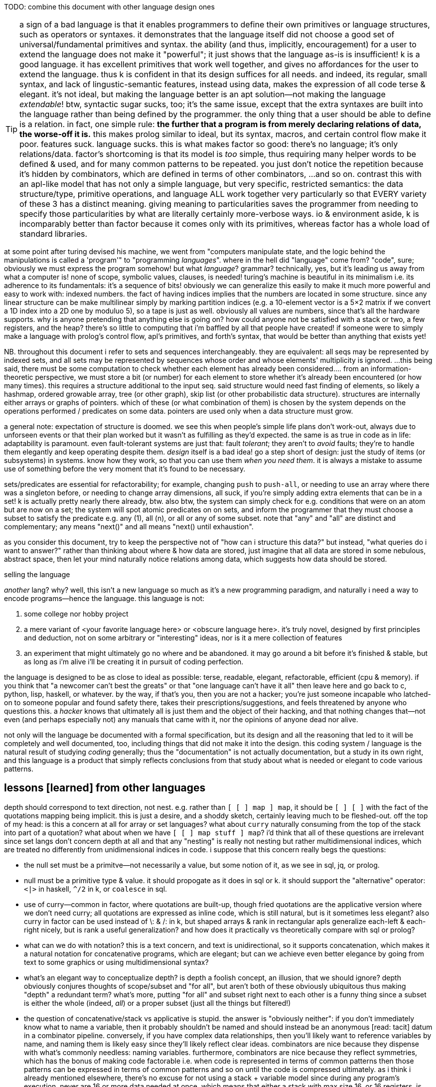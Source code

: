 TODO: combine this document with other language design ones

TIP: a sign of a bad language is that it enables programmers to define their own primitives or language structures, such as operators or syntaxes. it demonstrates that the language itself did not choose a good set of universal/fundamental primitives and syntax. the ability (and thus, implicitly, encouragement) for a user to extend the language does not make it "powerful"; it just shows that the language as-is is insufficient! k is a good language. it has excellent primitives that work well together, and gives no affordances for the user to extend the language. thus k is confident in that its design suffices for all needs. and indeed, its regular, small syntax, and lack of lingustic-semantic features, instead using data, makes the expression of all code terse & elegant. it's not ideal, but making the language better is an apt solution—not making the language _extendable_! btw, syntactic sugar sucks, too; it's the same issue, except that the extra syntaxes are built into the language rather than being defined by the programmer. the only thing that a user should be able to define is a relation. in fact, one simple rule: *the further that a program is from merely declaring relations of data, the worse-off it is.* this makes prolog similar to ideal, but its syntax, macros, and certain control flow make it poor. features suck. language sucks. this is what makes factor so good: there's no language; it's only relations/data. factor's shortcoming is that its model is _too_ simple, thus requiring many helper words to be defined & used, and for many common patterns to be repeated. you just don't notice the repetition because it's hidden by combinators, which are defined in terms of other combinators, ...and so on. contrast this with an apl-like model that has not only a simple language, but very specific, restricted semantics: the data structure/type, primitive operations, and language ALL work together very particularly so that EVERY variety of these 3 has a distinct meaning. giving meaning to particularities saves the programmer from needing to specify those particularities by what are literally certainly more-verbose ways. io & environment aside, k is incomparably better than factor because it comes only with its primitives, whereas factor has a whole load of standard libraries.

at some point after turing devised his machine, we went from "computers manipulate state, and the logic behind the manipulations is called a 'program'" to "programming _languages_". where in the hell did "language" come from? "code", sure; obviously we must express the program somehow! but what _language_? grammar? technically, yes, but it's leading us away from what a computer is! none of scope, symbolic values, clauses, is needed! turing's machine is beautiful in its minimalism i.e. its adherence to its fundamentals: it's a sequence of bits! obviously we can generalize this easily to make it much more powerful and easy to work with: indexed numbers. the fact of having indices implies that the numbers are located in some structure. since any linear structure can be make multilinear simply by marking partition indices (e.g. a 10-element vector is a 5×2 matrix if we convert a 1D index into a 2D one by moduluo 5), so a tape is just as well. obviously all values are numbers, since that's all the hardware supports. why is anyone pretending that anything else is going on? how could anyone not be satisfied with a stack or two, a few registers, and the heap? there's so little to computing that i'm baffled by all that people have created! if someone were to simply make a language with prolog's control flow, apl's primitives, and forth's syntax, that would be better than anything that exists yet!

NB. throughout this document i refer to sets and sequences interchangeably. they are equivalent: all seqs may be represented by indexed sets, and all sets may be represented by sequences whose order and whose elements' multiplicity is ignored. ...this being said, there must be some computation to check whether each element has already been considered.... from an information-theoretic perspective, we must store a bit (or number) for each element to store whether it's already been encountered (or how many times). this requires a structure additional to the input seq. said structure would need fast finding of elements, so likely a hashmap, ordered growable array, tree (or other graph), skip list (or other probabilistic data structure). structures are internally either arrays or graphs of pointers. which of these (or what combination of them) is chosen by the system depends on the operations performed / predicates on some data. pointers are used only when a data structure must grow.

a general note: expectation of structure is doomed. we see this when people's simple life plans don't work-out, always due to unforseen events or that their plan worked but it wasn't as fulfilling as they'd expected. the same is as true in code as in life: adaptability is paramount. even fault-tolerant systems are just that: fault _tolerant_; they aren't to _avoid_ faults; they're to handle them elegantly and keep operating despite them. _design_ itself is a bad idea! go a step short of design: just the study of items (or subsystems) in systems. know how they work, so that you can use them _when you need them_. it is always a mistake to assume use of something before the very moment that it's found to be necessary.

sets/predicates are essential for refactorability; for example, changing `push` to `push-all`, or needing to use an array where there was a singleton before, or needing to change array dimensions, all suck, if you're simply adding extra elements that can be in a set! k is actually pretty nearly there already, btw. also btw, the system can simply check for e.g. conditions that were on an atom but are now on a set; the system will spot atomic predicates on on sets, and inform the programmer that they must choose a subset to satisfy the predicate e.g. any (1), all (n), or all or any of some subset. note that "any" and "all" are distinct and complementary; any means "next()" and all means "next() until exhaustion".

as you consider this document, try to keep the perspective not of "how can i structure this data?" but instead, "what queries do i want to answer?" rather than thinking about where & how data are stored, just imagine that all data are stored in some nebulous, abstract space, then let your mind naturally notice relations among data, which suggests how data should be stored.

.selling the language

_another_ lang? why? well, this isn't a new language so much as it's a new programming paradigm, and naturally i need a way to encode programs—hence the language. this language is not:

. some college nor hobby project
. a mere variant of <your favorite language here> or <obscure language here>. it's truly novel, designed by first principles and deduction, not on some arbitrary or "interesting" ideas, nor is it a mere collection of features
. an experiment that might ultimately go no where and be abandoned. it may go around a bit before it's finished & stable, but as long as i'm alive i'll be creating it in pursuit of coding perfection.

the language is designed to be as close to ideal as possible: terse, readable, elegant, refactorable, efficient (cpu & memory). if you think that "a newcomer can't best the greats" or that "one language can't have it all" then leave here and go back to c, python, lisp, haskell, or whatever. by the way, if that's you, then you are not a hacker; you're just someone incapable who latched-on to someone popular and found safety there, takes their prescriptions/suggestions, and feels threatened by anyone who questions this. a _hacker_ knows that ultimately all is just them and the object of their hacking, and that nothing changes that—not even (and perhaps especially not) any manuals that came with it, nor the opinions of anyone dead nor alive.

not only will the language be documented with a formal specification, but its design and all the reasoning that led to it will be completely and well documented, too, including things that did not make it into the design. this coding system / language is the natural result of studying _coding_ generally; thus the "documentation" is not actually documentation, but a study in its own right, and this language is a product that simply reflects conclusions from that study about what is needed or elegant to code various patterns.

== lessons [learned] from other languages

depth should correspond to text direction, not nest. e.g. rather than `[ [ ] map ] map`, it should be `[ ] [ ]` with the fact of the quotations mapping being implicit. this is just a desire, and a shoddy sketch, certainly leaving much to be fleshed-out. off the top of my head: is this a concern at all for array or set languages? what about `curry` naturally consuming from the top of the stack into part of a quotation? what about when we have `[ [ ] map stuff ] map`? i'd think that all of these questions are irrelevant since set langs don't concern depth at all and that any "nesting" is really not nesting but rather multidimensional indices, which are treated no differently from unidimensional indices in code. i suppose that this concern really begs the questions:

* the null set must be a primitve—not necessarily a value, but some notion of it, as we see in sql, jq, or prolog.
* null must be a primitive type & value. it should propogate as it does in sql or k. it should support the "alternative" operator: `<|>` in haskell, `^/2` in k, or `coalesce` in sql.
* use of curry—common in factor, where quotations are built-up, though fried quotations are the applicative version where we don't need curry; all quotations are expressed as inline code, which is still natural, but is it sometimes less elegant? also curry in factor can be used instead of \: & /: in k, but shaped arrays & rank in rectangular apls generalize each-left & each-right nicely, but is rank a useful generalization? and how does it practically vs theoretically compare with sql or prolog?
* what can we do with notation? this is a text concern, and text is unidirectional, so it supports concatenation, which makes it a natural notation for concatenative programs, which are elegant; but can we achieve even better elegance by going from text to some graphics or using multidimensional syntax?
* what's an elegant way to conceptualize depth? is depth a foolish concept, an illusion, that we should ignore? depth obviously conjures thoughts of scope/subset and "for all", but aren't both of these obviously ubiquitous thus making "depth" a redundant term? what's more, putting "for all" and subset right next to each other is a funny thing since a subset is either the whole (indeed, _all_) or a proper subset (just all the things but filtered!)
* the question of concatenative/stack vs applicative is stupid. the answer is "obviously neither": if you don't immediately know what to name a variable, then it probably shouldn't be named and should instead be an anonymous [read: tacit] datum in a combinator pipeline. conversely, if you have complex data relationships, then you'll likely want to reference variables by name, and naming them is likely easy since they'll likely reflect clear ideas. combinators are nice because they dispense with what's commonly needless: naming variables. furthermore, combinators are nice because they reflect symmetries, which has the bonus of making code factorable i.e. when code is represented in terms of common patterns then those patterns can be expressed in terms of common patterns and so on until the code is compressed ultimately. as i think i already mentioned elsewhere, there's no excuse for not using a stack + variable model since during any program's execution, never are 16 or more data needed at once, which means that either a stack with max size 16, or 16 registers, is ample, let alone having both together. actually using a stack isn't even helpful; the utility of a stack language is not the stack, but tacit combinators. the stack is a very good way to tacitly represent data, though i wonder if there's something better. j's `x` & `y`, and clojurescript's `%n` arg syntax allows us to reference data by position, without naming them.
* variadic functions aren't needed, and so neither are function argument delimiters (no parentheses nor commas in function calling syntax)
* i totally forgot about erroneous looping forever. `while` is rarely needed! traversals through finite spaces are exceedingly common. they're always through data structures or numbers. usually they consider subsets until null or a short-circuit flag. sometimes, however, some may loop forever. an example of one that shouldn't is a fn followed by loop state transition fn of right bitshift, since that definitely approaches 0. right shift does not. similarly, subtraction of unsigned integers w/o overflow for converges to 0. addition of non-zero size_t's always eventually satisfies `[ x >= ]` for some `x`. as this language is index-centric and traversals are just fns applied to tacit indices, there should be safety checks for halting code.
* lexical scoping is a mistake, but scoping to a subroutine is good. also i like, particularly enabled by a stack machine model, once a datum is off the stack, it's gone, implicitly marking its availability for reuse. we could have a function that uses 4 variables, but only one at a time, so we could store each of the 4 in 1 register.
* arrays are very useful in small sizes e.g. using `u/` on a 2-vector instead of needing to do `first2 u`. if using simd then the vector version is faster! yet duples are very common (e.g. alists, at least in non-array langs). still, the point is that simd affords us, despite being array (and thus perhaps supposedly more complex), even more-efficient operations than memory (struct or c array) access.

the stack model elegantly updates multiple values simultaneously for computations that don't change stack height (such as would be used in loops) but store "last n elements" e.g. in

[source,factor]
---------------------------------------------------------------------------------------
: 3-clump-mask-map ( seq q: ( a b c -- ? ) -- idxs )
  [ [ first2 ] keep 2 tail-slice ] dip over length 2/ <vector>
  [ '[ [ rot 2over @ ] dip swap [ 2 + _ push ] [ drop ] if ] each-index ] keep ; inline
---------------------------------------------------------------------------------------

`rot 2over` is `( a b c -- b c a b c )` so the last 2 elements `a` & `b` become `b` & `c` while we still perform a fn on `a b c`. the stack makes some updates nice. often, though, it does not, or the elegance isn't considerably better than expressing it applicatively, especially when we must calculate how to arrange the data on the stack to attain such elegance.

honestly i've been away from lang design awhile rn, and i've probably already answered these questions simply by designing designs that don't even allow many of these concerns.

''''

many langs have useful limitations:

* picolisp uses only dynamic vars
* factor uses the stack primarily, though has dynvars and locals
* apls don't nest scopes
* apl verbs support only at most dyadic verbs
* ngn/k verbs support no more than 8 args
* by its stack nature, factor doesn't support variadic fns

there can be the tendency to be overly concerned about limitation, e.g. "what about if i want a ternary fn, or a fn with more than 8 args, or to use locals instead of the stack" etc, but this is a slippery slope. enjoy the limitations':

. simplicity
. compression & exploitation thereof that it allows e.g. j's grammar is context-sensitive b/c it exploits its contrived grammar and thus achieves an extremely small grammar with many ad-hoc rules and very terse code
. efficient implementation, speed, and resource usage

the caveat is that either your code will rarely-but-sometimes be inelegant, or you'll have to learn how to structure your code to be elegant. i find great relief in that so much factor & apl code is so readable, terse, elegant, yet uses limited systems. they demonstrate that code does not have to be complex, though complex code is commonly written in languages that allow it e.g. java, ruby, python, c++, lisp.

in much of my personal coding, i rely on fitting as much information into a structure as possible. frequently i use e.g. all combinations of 3 booleans which i store as a number 0~7, or i map 2 booleans for each of n values where n<64 which i can store in a 64-bit dword. these coding schemes that _just get by_ are similar to having at-most-binary functions. indeed, they don't accomodate all, but they do most and their limitation enables great things, such as j's fork syntax.

some simplest designs are best, but others not. consider delimited continuations vs goto. they're both _branching_. consider exceptions in c vs java vs factor or haskell. though exceptions are commonly thought of as a unique concept, it's again just branching, no different from an `if` [factor] or thread mailboxes! all are just conditional jumps, though mailboxes feature an `await` call, but that's really hardly a conceptual adjunct!

elegant design is tricky. to achieve it, at least one must very strongly know their architecture's primitives (namely arithmetic, set & get @ idx, conditionality as arithmetic or, for io, jumps, or non-conditional jumps for forever-looping), and to begin designs that are easiest to implement for that architecture, then note when symmetries are needlessly powerful and thus can be broken into asymmetries so that each asymmetry has a separate behavior.

any time that you ask, "without X we can't do Y?", first ask: 1. do we actually need Y? can Y elegantly, effectively be done by things that we already have? 2. is Y even a good design? for example, pil did w/o macros, instead using allowing common lambdas to be used as fexprs. this is good design!

''''

* picolisp demonstrates that linked lists can often be used efficiently b/c they're either short and so O(n)≈O(1) for small n, or are being traversed in order anyway
* factor, sql, & prolog demonstrate that data can be neatly stored in one scope: the stack, tables or relations
  ** apls do not domenstrate this; their lack of being able to nest scopes is often inelegant
* sql demonstrates that indexed data can be both simultaneously efficiently & simply traversed by using some few declarative relational primitives, and that custom traversals usually don't need to be specified
* sql & prolog demonstrate that one variable can elegantly refer to a set. apls aren't so elegant, since they impose restrictions on variables' shapes.
* factor demonstrates that a mix of stack combinators & shuffle words and locals elegantly expresses relations among (few data or relations thereof)
* multi-dispatch (generics) is the same as predicate or pattern matching which is the same as case/cond/if. a single "match" form should be a language's only expression of this device.

the essential quality of arrays is that elements are considered independently of each other; for example, `map` acts on one element without regard to others. this is different if we use `reduce` or `clump-map` (as it's called in factor; in k it's called `':`). of course, the independent case is simpler than the non-independent one, so it's easier to express the former in any language than the latter. though array langs are much better for the former, they're not so much better than non-arrays langs for the latter. my sql solution is `select distinct y from x join y where y>=x group by x`, which i assume is efficient b/c sql's semantics are extremely constrained and thus can be made very efficient. my k solution was `(?x{*(~x>)#y}\:y)^0N`, which is inefficient.

NOTE: after i wrote this whole section, and spent like 1 or 2 days on it (it was so harrowing that i don't remember how long it took), cameron came-up with a solution in a minute that used bins. i assume that bins is efficient since both inputs must be monotonically increasing and the single bins operation considers both arrays altogether. the solution is not only more efficient, but terser: `y@&~=':x'y`! an apl solution would use nub sieve, which, btw, in k is `{(x?x)=!#x}`. now i'm starting to think that bins is as powerful as sql's fundamental use of ranges to efficiently answer queries. the fact of using the result of bins to nub sieve then use as a mask on y amazed me. perhaps bins alone makes apls sufficiently efficient...! and i've been told that bins specifically takes advantage of its argument being ordered. certainly it is interval index, not necessarily executed as binary search, despite the name-pun "bins".

TODO: iirc somewhere in this section i say that my cpp/factor solution has the inefficiency that x is incremented once but that i should increment `i` multiple indices at a time. this is wrong; b/c idk x[i+1], i can't just increment i beyond 1.

[source,factor]
-------------------------------------------------------------------------------------------------------------------------------
: first-following ( x y -- z )
  [ 0 0 ] 2dip over length <vector> ! 0 & 0 are last idx & val
  [ '[ pick ! gotta check that last idx is truthy
       [ 2dup >
         [ drop ]
         [ swapd [ >= ] curry _ swap find-from dup
           [ nipd dup _ push ]
           [ drop swap ] ! (A). leaves a false "last idx" value.
           if
         ] if
       ] [ drop ] if
     ] each
  ] keep 2nip ;
-------------------------------------------------------------------------------------------------------------------------------

* it's stupidly (though not necessarily considerably) inefficient in that `each` does not short-circuit in the line marked (A); once (A) is first reached, it's necessarily taken for all subsequent elements of `x`.
* needing to check whether the last index is truthy or not is dumb. maybe i could use `or` or something to make dealing with it more elegant, but then the fact of needing to do _that_ is dumb.

since i haven't learned zig yet, cpp offers the most expressive & efficient solution of all:

[source,cpp]
------------
#include<vector>
#include<iostream>
std::vector<uint> v;
uint x[] = {2,3,4,5,6,8,9,10,11,12,16,17,18,19,20,40,60,80};
uint y[] = {5,8,9,10,11,12,19,26,27,28,29,32,43,49};

int main(){
  for(uint lv,Ly1=sizeof(y)/sizeof(uint)-1,i=0,j=0;i<sizeof(x)/sizeof(uint);i++){
    uint a=x[i],b; // a & b are labels for x[i] & y[j]
    while(j<Ly1 & a>(b=y[j]))j++;
    if(a>b)break;
    if(a>lv)v.push_back(lv=b);
  } for(uint x:v)std::cout<<x<<' '; std::cout<<'\n';
}
------------

* this is related to link:https://mlochbaum.github.io/BQN/doc/search.html#progressive-index-of[bqn's `⊒` ("progressive index of") fn]
* it'd be nicer to express `j` as "the next in `y` greater than `a`". (B) can pretty easily be understood to mean "`b` is earliest in `y` greater than `x[i]` and `j` is `b`'s index" but it could be more clearly expressed.
* i didn't catch the #y-1 off-by-one error at first because i used `&&` instead of `&` so `y[j]` never got executed after `j` increased to #y.
  ** needing to consider order of operations sucks. i just want j to go through `y`. i wish that i could just say "b in y" as a constraint and conditionally call `next()` as necessary. i cannot simply null-terminating `x` & `y`, and omitting `i` & `j`, using `*a` & `*b` pointers directly to iterate through `x` & `y`, because null-terminating breaks comparisions such as `a>b`; i must iterate through `y` until i get to its end—its maximum value—and retain that value for comparisions. of course i could add an extra variable to maintain the last iteration's `b` (`lv` won't work; it's the last _pushed_ `b`), but at that point i may as well use the code that i already have. at least the code that i have minimizes the number of dereferences anyway. still, this demonstrates the strong desire for not looping combinators, but traversal primitives, specified as predicates, which combine commutatively e.g. "b in y" and "next b" which does nothing if `b` has no next. keeping indices as variables is legitimate if they're in arithmetic operations, but that's not the case here. `next()` is nearly the only needed iteration primitve needed. sometimes iterations return to their start. rarely is an iteration variable reset to any other prior value. similarly, rarely is an ivar set forward more than one position at a time. binary search is a familiar counterexample: "next" is a fn not only of the usual `i` & `#x`, but also `x[i]`. the advancement of the index fn is not the usual increment, but a complex one, even involving conditionality: next(i,j)=mi=(i+j)/2;m=x[mi];m<Q?(mi,j):m>Q?(i,mi):(mi,mi). considering `(i,j)` as a range (which i assume is a sensible primitive given its fundamentality in sql searches), `(a,a)` is a particular termination case; obviously we cannot shrink it, so we must be done
    *** this is actually a particular case of the convergence/termination/fix-point pattern, next(i)=i. we may try to shrink, but we'll certainly be left with the same interval which doesn't support shrinking, and thus the interval remains the same from one iteration to the next. we'd definitely loop forever, so we may as well consider this a loop termination case.
      **** a seeming example of fix point termination is when next() fails because we're already at the end, and thus returns the same value. however, this is indistinguishible from merely encountering the same value twice, which is a common occurrence. the truely sensibly convergent version is when next() fails and its _index_ remains the same. *for this reason, ivars should be accessible as either their index alone, their value alone, or both altogether as a whole object.*

so, i wrote the factor version first, then i wrote the cpp version, then i tested the factor version on different inputs, and i found that it's actually incorrect! given how much better the cpp version is, i did't even try to fix the factor version; instead i opted to take far too long & arduous a time translating the cpp version into factor:

[source,factor]
------------------------------------------------------------------------------------------------
: first-following ( x y -- z )
  [ dup length [ <vector> tuck ] keep ] dip -rot [ [ length 1 - ] keep ] 2dip ! v x #y-1 y v #x
  '[ [ _ nth
      [ [ < pick _ < and ] curry [ dup _ nth dup ] prepose ! ( j -- j b ? )
        [ drop 1 + ] while
      ] keep ! lv j b a
      ! if(a>b) don't loop again; else{if(a>lv)...; loop again;}
      2dup < [ 2drop f ] [ reach > [ dup _ push -rot nip ] [ drop ] if t ] if
    ] [ _ < and ] [ 1 + swap ] tri
  ] [ 0 0 0 ] dip ! lv/b j i
  loop 3drop ;
------------------------------------------------------------------------------------------------

NOTE: there's an off-by-1 error similar to the aforementioned one. it may oob of x b/c, whereas cpp's `for` checks the condition before executing the loop, factor's `loop` checks at the end and is hence a do-while. thus the error is that i increment `i` _after_ testing it against #x. it should be before. as before, it'd be ideal to just say "for i,a in x". this syntax exists in lua and is nice, and it'd be perfect here as-is, but again, ideally this form wouldn't necessarily increment `i` & update `a` on each iteration of the loop; it'd happen only when i manually call `next()`.

the cpp version was easy & natural to write, but i admit that i understood the algorithm better by being forced to know where each variable was used, leading to the `tri` on `i`. as simple as i'd intended the cpp algorithm to be, i realize that someone who isn't familiar with the algorithm would have to figure out the total meaning (use) of all seven variables, despite `i` & `j` corresponding to `a=x[i]` & `b=y[j]`—an obvious symmetry that cpp can't well express (and in this case, factor can't well express, either, i think) or that `Ly` is a constant that i saved to a name so that it'd be calculated only once. complex as the factor code is, we see that, in the first `tri` block, `i` is converted to `a` immediately and thus thereafter `i` is not present in that block's computation; it's off the stack and thus out of scope. ``i``'s use in ``tri``'s other 2 blocks is obvious because the blocks are so simple.

if you look at the factor version calmly and don't let your eyes instinctively cross, then you can easily pick-out the 3 cpp statements:

. `x[i]`
. increment-j loop
. conditional push & tell whether to loop again

i wonder how elegant a comparably efficient array version would be. the main efficiency gain is in accounting that search space `y` shrinks over looping through `x`. a secondary, much more minor efficiency gain is to simply not collect redundant `x` rather than to do so but account for it after looping by taking the nub.

unlike factor or algol-like langs, array langs don't have stateful iterators except for reduce, which is a very particular form and often less elegant than `map` that uses state i.e. the row-polymorphic part of its stack signature, `( ... xs q: ( ... x -- ... y ) -- ... ys )`.

also i found that the factor code doesn't even work correctly! for inputs { 2 3 4 5 6 8 9 10 11 12 16 17 18 19 } & { 5 8 9 10 11 12 19 26 27 28 29 32 43 49 } it gives { 5 5 8 8 9 10 11 12 19 19 }.

also i realized an inefficiency in my method that might not present in the sql version (i've to think about it): consider the new example inputs; even though `y`'s 1st elt is 5, and it's pushed on the 1st loop, the next 3 loops iterate over `x` as 3, 4, & 5, despite already knowing that `y` is already 5. ideally rather than `i++` we'd increment i until x[i]>lv.

= index[ed set]-centric computing

tl;dr: make a lang whose only data types are 2: 1. set of index intervals (at their smallest, set may be empty and intervals may contain 1 elt); and 2. thing efficiently indexable by such. _shape_ is nothing more than the index fn : Idx -> Elt.

i cringe when imagining how a list of duples of numbers might be stored, especially when i already know the max size of either value. anything other than one allocation for a contiguous memory region is cringy. i already know the size, so i should be able to specify it elegantly, inline, and the fact of it being one way vs its transpose is arbitrary! and there should be no need for nested indexing e.g. `cadr`, nor for creating a named union (tuple/struct types) just for easy access! apls get it right: packed, homogenous storage with virtual shape (assuming that they have O(1) transpose). and after collecting data into a particular shape, there's the concern of needing to reshape it for various places where it'll be used.

one troublesome aspect of apls is shape. all arrays have shape, and must conform to particular shapes for use in operations. sure, it's easy to create a new array of equal shape to another and populate it with a default value then start applying operations to it, but: 1. this is crufty and annoying to do often; 2. arrays cannot be infinite; 3. perhaps not in this case, but in some cases, as the shape changes, so must your code. were we only to specify relations, then the shapes would be implied, rather than us explicitly dealing with them. what's more, if our code is all relations/constraints anyway, then it's natural to specify some optimization constraints (e.g. x∈[0,1]) inline amongst the rest. the system would use such constraints to know the tersest encoding scheme that it can safely use. e.g. `(x<200,#x<16)` would satisfy `ceil(log2(max(x)))*#x<=128` allow it to use an avx (or w/e other vector) register.

the "computational properties" system would be used for sigfig-centric arithmetic, too. reals can be stored as literals (e.g "π" which is considered like in a CAS), or fixed-point, or rationals whose num & denom are of given sizes in bits. i recommend fixed-point sigfigs b/c they are easy & apparent, and make sigfigs easy. you'd store a number and its number of sigfigs (up to 8 for efficiency). sigfigs would be appropriate for e.g. storing stock prices (for trading, rather than record-keeping, reasons); we don't care to store more than 4, sig figs; we don't care about any amount less than 10 cents once we're dealing with prices of $10 or more, since that's at most a negligible 1% difference. this "up to 1% error" is a proprety of 4 sigfigs, and so applies regardless of the value; it applies for $20k just as much as $1. furthermore, it permits the same binary encoding for all values: say a signed nibble for the decimal place (accomodates up to 10^±7^), and 14 bits for the 4 decimal digits. sadly, in this case, 18 bits is just shy of byte-alignment, but oh well. at least the encoding remains the same for all values of 4 sigfigs.

some common reasons i've heard for why c is faster than other langs are manual memory management instead of garbage collection, or that there's no language runtime, or that it uses machine code instead of bytecode. these are all true, but they should be framed commonly: that the language forces few things between the machine and the programmer. c code makes it easy to have total control over the _computation_. most people only talk about _programs_—instruction sequences or relations that reduce to them—not the actual physical computations that occur. in c the fact of allocating memory is explicit in the code, and is thus just another instruction that the programmer specifies. this forces the programmer to be more considerate of where & how the data are stored, manipulated, & accessed, and naturally also gives the programmer control over all these aspects. giving the programmer this ability means giving responsibility & control, and thus power.

rather than nested iterators, i want to iterate once over the cartesian product of indices, except generally not the full cartesian product; i may choose during the iteration to not try any further multidimensional indices matching a given predicate. this is the same as the prolog thing of having iteration naturally continue so long as next() returns non-NULL. this system should, when used for such a simple scheme, require no more computation than a loop in assembly: next() would plainly be, in x86, the duple ([cmp ecx len; jlt], inc ecx). we don't need an else; if a predicate fails, then of course we'll try other predicates, if any are left. and any predicate may modify the set of remaining predicates; this design is like a mix of a `for` loop and a `while` loop, but of course is generally represented by `if` & conditional jump. another concern is managing which data must be preserved vs may be overwritten/repurposed throughout computations. again, like in <align-seqs>, to be clear, this is for control flow only, unlike prolog which has a global fact db. my technique works in any language (incl. asm) and is for variably local control flow. it may be global, but there are no special affordances for that. this is meant to be as inline as a loop block.

TIP: multidimensional rectangular arrays' index sets are given by cartesian products i.e. mixed radix numbers e.g. a 3×5×7 is {(i,j,k)|i∈[0,3),j∈[0,5),k∈[0,7)} i.e. i∈[0,<largest 3-digit base-3,5,7 number>).

TIP: the "in" predicate is really intersection. rather than returning a boolean, it should return the input if found. really, then, this is `find`, or more generally, `find-integer-from`, since `a b q find-integer-from` is `find` (which is the same as intersection which is the same as inclusion after lifting the element into a singleton set) but on an interval i.e. after intersecting some set or slice with another slice `[a,b)`.

specifying iteration as anything other than "next step" is a great design flaw. common examples are `for` loops, or especially iterative combinators without early exit, such as `reduce`, or words commonly implemented in terms thereof: `map` or `filter`. this immediately leads to antipatterns such as expressing "first non-negative" as `[ 0 >= ] filter first` which is inefficient. of course now you, the reader, say, "obviously they should use `find`!" but `find` is just a common combinator that happens to exist and fit this common, simple situation well. what if i want to search over two lists and perform `find`? a factor user might suggest `2 nfind`, but that still trims the input lists to be equal length. and what if i don't want pointwise traversal? what if my search space is irregular or modifies itself as it's iterated over? the variety of traversals is obviously so great that it cannot be represented elegantly by combination of any finite set of iterative combinators! what makes `next()` different is that _it is exactly iteration itself_. indeed, this reveals iteration to be no different from computation, just as a program is a sequence of instructions that execute, or a traversal is a search over some space. most generally it may be parallelized, thus being not a mere sequence, but generally a directed acyclic graph. the acyclic part is ironic, since one could earily argue that computations ubiquitously have cycles which we call "loops" but any cycle can be "unrolled" into a non-cycle, except infinite loops, which purposefully exist only in daemons. loops are noteworthy for their symmetry, but this thought is always observed when one imagines a simple loop, such as a `for` loop or even a `while`, but never does not imagine some various nested loops with complex state manipulation across the loops. at such point of complexity, one starts to call it "control flow" instead of "loops." so if "loops" are just some naive simplified representation of computation, then let's forget it and focus on the general problem, "control flow." it seems that hardly anyone has tried to actually identify the intrensic trouble in most elegantly expressing complex control flow, and have instead resorted to arbitrary pretty models such as functional programming and iterative combinators, or array programming, which are just as pretty as they are incapable of expressing complex control flow; they express it at the cost of being syntactically long, computationally redundant, and awkward—awkward because doing so requires you to identify the symmetries and asymmetries rather explicitly (the symmetries being expressed by loop combinators) but when the asymmetries are many, and are complex, then one feels dissatisfied by the loop combinators not living up to their promise of making the code look elegant. to be clear, loop combinators, like `map`, are good for expressing common, simple control flows that they are designed for, so they themselves are not bad, but rather they are insufficient to elegantly express arbitrary control flow, and a model that does so elegantly express obviates the need for such combinators. while it's good to know your code and the problem that it solves—and identifying a/symmetries is a part of that—there is no need to partition into a|symmetries; better is to specify a set of facts and let the traversal be ever implicit, like in prolog.

NB. false/empty values are represent by a `next()` which returns immediately. if it will be considered algebraically, then it has obvious properties & algebraic values.

the actual source code should read like english, and wrt symmetries, with w/o using the word "per" b/c ALL RELATIONS MUST BE IMPLICIT. especially, there are often multiple ways to express relations e.g. x per y or y per x being equivalent b/c it's just a cartesian product either way. e.g. "n-clumps of sessions, times of candles whose v or n accumulated since the session's start exceeds the prior 3 session's total v or n respectively."

an index-centric model would avoid bad design such as factor's `2each-from`, which obviously generalizes to parallel traversal of n seqs from a given offset. still, however, this function, is even poorer design because it is a particular traversal. traversals should not be in functions; they should be virtual sequences, e.g. `zipped` instead of `zip` and `cord` instead of `append`. all would be virtual; the programmer would have no ability to override this. like in k, computations would have naturally elegant information reductions e.g. reducing to `0N` which is truthy but propogates and can be converted to a falsy value by `^:`. it should not be defined, and though its definition, `-roll 2length-operator each-integer-from`, is efficient, clean, and short, it is better expressed as `[ tail-slice ] curry [ bi@ ] curry dip 2each`. the latter version generalizes to any virtual sequences of any argument seq. furthermore, i say the same for `each-index`; prefer `each` over a virtual zipping of a seq w/its corresponding iota.

features/example capabilities:

* if you specify a map operation whose output is passed only to `length` then, because it's known that map does not affect length, the map operation is not actually performed
* any train of iterations is combined into one. this is because `filter`, `map`, etc are actually traversal modifiers, not traversals themselves

case studies for implicit iteration:

* join/intersperse can be expressed well by a virtual sequence: if the index's lsb (parity) is set, then return the join element; else return seq[i/2] (i.e. seq @ i >> 1).
  ** ofc if you're going to take many arbitrary subseqs, then you'd want a literal join, since accessing contiguous memory is faster than going through index de-virtualization functions then accessing multiple unrelated sectors of memory.
* inner or outer join
* asymmetric relations, especially those that change during iteration
* consider how bins solves the general "find greatest x less than y" problem provided that it always returns either the element before or after the query. a good version would return 2 data: the value, and a bool indicating whether it's an exact match. this being said, that doesn't work well for the array method, and we can easily look-up the element at the index then test equality
* combinations or permutations
* matching the elegance of `: converge ( ... x q: ( ... x -- ... y ) -- ... y ) [ keep dupd = not ] curry loop ; inline`
* enable a hashtable to retain insertion order. this is a stupidly simple operation: add an extra integer field, and modify insert to insert size() (evaluated before adding the key) along with the key. in black-box programming, this would need to be done by adding structure [read: "relation"] around an underlying hashtable that relates the underlying elements to this seq of integers. with white-box programming, there are no scopes, and...well, no black boxes! rather than subroutines, which are sequences of instructions, we use predicates, which are inherently non-hierarchical (though ofc they incidentally permit hierarchies by various traversals) and rather than support concatenation, support union, intersection, subtraction, etc. the problem is how to conveniently retain only certain relations through refactoring. catlangs make this trivial, and stack langs have good data sharing via the global state: the stack. (i suppose that stack langs w/row polymorphic word effects are arguably "gray-box", then.)
* if n elts of a relation are have a particular attr be nil, then print those items, then prompt the user to enter a list of values; validate that there n values and that all are valid, then set each of the ith attr to the ith user-provided input.
* parsers, which are the sensible, powerful stateful combination of find & replace or otherwise just any general computation on sequences. primitives are slice, find substr, and concat. snip is defined in terms of slice. insertion at idx n is defined as snip[i:i] then 3append; this obviously generalizes to replacement: snip[i:j] then 3append. removal, like insert, changes length; therefore, as replacement, it's defined as "replace snip[i:j] by the empty seq". is defined this same, and so can be naturally expressed as "replacing. there should be 2 separate functions, insert and replace, where the former changes the length and the latter does not. substr considerations generalize to subseqs, which generalize to permutations which generalize to indices some of which may appear multiple times.
  ** anything that changes seq length is just as well done for many elements as for one. only replacement does not change length, and should be done via the primitive `set-nth`, which is either done in a `for` loop or not.
  ** subseq operations commonly do such stateful things as generalizing "replace first occurrence" to "replace all", which is just "replace first" but done iteratively until exhaustion, where each iteration has a state: the index whence to start searching.
  ** i still really like the "append under rotate" idiom, though this probably isn't appropriate for the model that i'll use
  ** it should be just as easy to replace the nth occurrence by the nth element of some other sequence.
* subsequence-and-not-substring operations (and why can't these be done with factor folds (generally expressed by `each` and selective pushing into a collection vector)?)
  ** regrouping (the version of apls' en/decode that we actually want; we don't want a number of a given radix e.g. to convert to h:m:s, we want hours to be variable, i.e. for there to be any number of hours)
  ** in factor's `tzinfo.private` vocab, effectively `[ find-transition ] map` but that efficiently operates over an ascending-ordered input seq
* consider cameron's fizzbuzz in j: +++;@((+:/,])@(0=3 5&|)#Fizz`Buzz;~":)"0>:i.100+++
* deep nesting e.g. `(activity-spike)` below

[source,factor]
----------------------------------------------------------------------------------------------------
: (activity-spike) ( cs -- masks f )
  [ d>> ] group-by
  [ second-unsafe [ s>> ] group-by ] map ! V{ V{ { AM V{ c ... } } ... } }
  [ 4 <iota>
    [ tuck of [ [ [ v>> ] map-sum ] [ [ n>> ] map-sum ] bi 2array 2array ] [ f 2array ] if*
    ] cartesian-map ! V{ V{ { AM V{ ?{ Σv Σn } } } ... } }. ? here means "or f"
  ] keep 3 [ <clumps> ] [ tail-slice ] bi-curry bi* ! 2map over days[i-k:i-1] & days[i] for k-slices
  ! q passed to map over sessions: ( session# clump current-day -- ? )
  [ [ overd at
      [ spin [ of ] curry map
        dup [ empty? ] any? ! is this session in all of the clump's days or not?
        [ 2drop f ]
        [ unzip [ mean 3/2 * ] bi@ [ swapd [ > ] 2bi@ or ] 2curry
          [ [ v>> ] [ n>> ] bi swapd [ + ] 2bi@ 2dup ] prepose [ 0 0 ] 2dip find 3nip
        ] if
      ] [ 2drop f ] if*
    ] 2curry 4 <iota> swap map
  ] 2map V{ } concat-as sift! [ c>t ] map! f ;
----------------------------------------------------------------------------------------------------

* replace all numbers in a string by a unary fn of each. solution in factor:

[source,factor]
-----------------------------------------------------------------------------
USING: unicode math.parser ;
: decrement-numbers ( s -- s' )
  SBUF" " clone tuck SBUF" " clone -rot
  '[ dup digit?
     [ suffix! ]
     [ [ [ f ] [ string>number -1 + >dec ] if-empty _ [ push-all ] keep ] dip
       swap push SBUF" " clone ] if ] each
  append! >string ;
-----------------------------------------------------------------------------

* empty sbuf occurs only once, so having empty checking in a loop is not ideal
* creating a new string buffer is dump; the current should be retained & cleared. this would be easy to code in applicatively.

applicative version:

[source,factor]
---------------------------------------------------------------------------
USING: unicode math.parser ;
: decrement-numbers ( s -- s' )
  [let SBUF" " dup [ clone ] bi@ :> ( acc b )
    [| x | x digit?
      [ x b push ]
      [ b [ string>number -1 + >dec acc push-all 0 b shorten ] unless-empty
        x acc push ] if ] each
  acc b append! >string ]
---------------------------------------------------------------------------

notice that the applicative version is, surprisingly to me, actually not terser! it's less symmetric, too! i'm able to apply effects (io) more selectively, which means that my conditional branches differ more than in the stackier version wherein i push `f` then `push-all`. the terseness and refactorability of stacky code is not only due to being tacit, but also due to being more symmetric! this "forced symmetry" is basically to keep all branches the same length (measurable by stack height, or, in functional langs, taking a fixed-arity fn param) or otherwise, more generally, require equality of some attribute(s) across multiple choices of data (where the data may be executable, quoted programs or branches (`if` in factor accepts two quoted program args, but `if` in haskell accepts two clauses of inline source code)). *in other words, it is to pad all choices to be the largest of their shapes.* this is how "spaghetti code" is avoided. of course, usually the padding element is the empty element e.g. returning `false`, `0`, `""`, etc in a functional language, or in a stack lang, pushing `f` to the stack as a dummy return value, as seen in e.g. factor's `find`, which returns either `idx elt` or `f f`. the aforementioned "choice padding" (or "alignment" is an appropriate term) is clearly seen as the presence of redundant information—here namely that `idx` nand `elt` <=> `idx` nor `elt` . expressing all branches by the same shape obviously makes factoring easy. sometimes this seems to be an inconvenience that we'd rather do without, e.g. factor's `loop` requiring its arg quot to preserve stack height. one might say that `loop` is inadequate at expressing what a recursive function can, where the recursive fn can return more outputs than it takes inputs, but simply return them only in base cases, and in the recursive branches not even return them; we'd either implicitly discard or preserve them by their inclusion in the recursive call. it is easier to do that, but we should appreciate that `loop` bluntly reveals such asymmetries. we may think of `loop` as a tiling of rectangles, and more general recursive functions as tesselations of less-regular shapes. another example is how both of haskell's `if` branches must return the same data type, which is either a product type i.e. a vector of a fixed length, or the union of those, which is an ad-hoc (asymmetrical) combination the choice of which must be resolved via a `case` clause. `loop` which does cannot change stack height is more efficient than recursion, just as mutating a fixed-size buffer is more efficient than shrinking or growing it. in such a literal language as c, loops cannot create new variables; in c, loops cannot vary the namespace. however, recursion can, and indeed does, as each recursive call has its own scope, shadowing scopes higher up the call stack; and the cost of retaining all these scopes is that the call stack grows. as always, generally: the more constrained a thing is, the less info is needed to en/de-code it, and the less capable it is. i discourage the term "flexible" because it is only one variety of capability. a 4-bit scheme isn't capable of representing 25 choices, just as `loop` can't represent arbitrary function chains. in the case of source code, "flexible" is commonly used, but this suggests that code be treated differently from other data, though it certainly should not be! each computation is capable of expressing some class of computation (im)practically, and the smaller the class, the more efficiently it can compute. this index-centric model achieves easy, flexible specification of constraint by stating as sets of algebraic rules. the algebra is done of a hierarchy of algebraic classes: either seq or multiset (permutation which may feature multiple copies of elements, which is useful only if their order or count matters) > set (permutation whose order is irrelevant) > permutation > subseq (monotonic inc seq) > substr (interval). each class supports its own sensible variety of product & coproduct (e.g. interval intersection/union (including: appending, which is just a non-disjoint union—a specific variety of what's generally disjoint union (clearly seen if you express a seq as a map from idx to elt; ofc you can union two maps and their key set may be continuous or not); and substring matching & removal, which naturally leaves the seqs leading to & away from the substr) vs set intersection/union) btw, note that i didn't say "unordered permutation"; a permutation always has order; it's only a question of whether its order has meaning or is arbitrary/incidental. no one will ever quite "call a `sort` word"; instead they'll mark a datum's constraint of needing to be sorted. the solver will handle sorting on a "need-to" basis.

similarly, array langs encourage users to code in terms of arrays, which are symmetric structures. homogenous, rectangular arrays are stifilingly symmetric, but hetrogeneous, ragged arrays are flexible while still being easy to reason about in terms of array symmetries. so array code is much more prone to being fewer, simpler, though less-efficient operations than a typical solution coded in a non-array lang.

also, when writing in applicative style, it's easy to forget to account for certain data, whereas usually in stack code if you forget to account for data, then it's just still sitting on the stack, yet to be consumed, which appears as a stack checker error; thus stack code is more suggestive in development. the lack of constraint among of local variables is freeing, but completely not suggestive. the lack of constraint means that any code runs, so the errors found in debugging applicative code will be much more frequently run-time errors than compile-time.

consider the following:

[source,factor]
----------------------------------------
: true-ticks ( v h l t n -- v h l t )
  [ <groups> ] curry 4 napply
  { [ [ sum     ] uint-array{ } map-as ]
    [ [ maximum ] uint-array{ } map-as ]
    [ [ minimum ] uint-array{ } map-as ]
    [ [ first   ] long-array{ } map-as ]
  } spread ;
----------------------------------------

of course, syntax should be terser; but my point here is that this code should represent one traversal which, rather than breaking into groups represented by tuples, should do one traversal over the 4 sequences simultaneously (with one index variable) which resets states. "<groups>" should mean "every n"; *it's a fn of traversal index*. i've never seen a language consider traversal indices as a special linguistic element, but perhaps it's time that one did. words should have the ability to modify tacit indices (and thus traversals)! this example's 4 traversals should instead be 4 words that all modify one traversal and compositionally specify how 4 distinct data should update through the traversal and when they should store intermediate values! this suffices as a universal model for computation: traversal (most generally a `while` loop) with storing intermediate states (most generally, with the ability to remove states, too).

characteristics:

. no nesting/scope
. index/virtual-sequence-based. allows multiple simultaneous multidimensional indices/subsets (generalizes partitions in that they may have non-null intersections) of any structure.
. trivial factoring e.g. sums of two seqs of equal length becomes expressed in terms of one index variable.
. non-black-box traversals. e.g. one should be able to define binary search as its own idea, but effortlessly augment it AT AN ARBITRARY INVOCATION POINT to terminate with a given error value if it compares the target to a prime number. this could be achieved by mandating that each traversal expose its loop condition (i.e. next()) so that it can be modified.

implementation: system like prolog, but computation like factor. we want the stack so that we can do row-polymorphic stuff. code will be expressed by inline combinators. the stack will be used (and will use the cpu's stack literally), but locals will be available, too, and those values will be stored in general purpose cpu registers. it'll be automatic; when something is saved by a variable name (like in a `let` block), then it'll be automatically stored in whatever the next available register is. there will be manual locals management; you must unset a local, which will free its register. simd will be used whenever possible. my goal is to basically have a forth implementation with the semantics of prolog and the efficiency of apl, and all of this being done with the most succinct data structures possible so that we avoid the heap as much as possible. with modern processors, with avx and 64-bit registers, this should be very easily achievable for all code that does not need to store large collections of arbitrary data at a time (such as reading in a large list of json objects all of which must be retained in whole in memory for operations such as median). this is possible because good code never needs more than about 6 objects on the stack, nor needs more than 6 locals at a time. i'm yet unsure how the decision to store data in a local vs a stack is relevant given that we won't be nesting computations; usually i use locals in factor to avoid shuffling, which is only ever an issue for (deeply) nested quotations.

in a stack lang, when you *do* find that you've somehow made your code deeply nested, it's often easier to just put elements far down on the stack, then pull them back up as needed, rather than to try to curry & compose them into a complex tree of quotations. perhaps even better, though, is to, instead of nesting many common traversals such as `map-filter`, create your own traversal that takes n aspects [data] on the stack and uses combinators such as `n&&` to clearly specify a sequence of predicates that return data or f.

the system, like haskell's "at" pattern matching, must make delimitation something that may optionally be used if desired i.e. that we can ever ask which sets a set/obj is a subset/elt of, or for sequences, which indi(ces) a sequence/obj is at or is a substring or subsequence of. i.e. we should be able to efficiently relate data. slices correspond to substrings, index seqs correspond to permutations (which have strictly more info than subsets).

excepting non-commutative folds over ordered data, data subsetting/subsequencing and indexing should be O(1). this is a requirement for full flexability (and application of the very powerful integer arithmetic to creating selection masks) in unnested relating without worry about cost. an example is that we should be able to clump something then collect-by or group-by each clump, which gives us the new slices (for group-by) or subsequence selection vectors (for collect-by) each with their own indexing from 0 (e.g. this is the nth clump) while retaining association with the original index so that i can, without extra computation, for an arbitrary element of the original sequence, its index in the original sequence, and to which clump it belongs to, and its index, if present, in the vector returned by collect-by. that group-by pushes into a vector is terrible design: we create new memory, have more-complex code, and lose the relation between original indices and the groups' indices. the loss of relation is the worst aspect of functional languages, as is the limitation of relation the worst aspect of functions. `collect-by` has a beautifully simple definition, both in code and abstract form; however, the very simple difference of pushing objects instead of their indices loses relation! it's exactly the same as k's `=:` except that it doesn't return indices. consider this apl-like thought wrt this system's prolog form of simply being a sequence of predicates that the system then intersects naturally for one complex traversal. as always, we should explot the extreme flexibility (multiple simultaneous data representations), ubiquity, efficiency (lightweightness), and mathematical properties of integers e.g. order, partition, or arithmetic, e.g. it's easier to use a fold to compute an average by multiplying current elt by 1/n then adding it to an accumulator than to collect into an array then sum it and divide by its length! apls are excellent for using integers for everything, including preserving relation, but they lack in that they can't relate among lambdas (no shared scope, except by using globals. this is at least analagous, if not equivalent, to lacking row-polymorphic stack effects), and in that they...don't make composing relations as simple as prolog...i should study this by coding in k in practice.

at least in the meantime, it's easy to simply do array programming in factor. it might not be quite as nice as a proper array lang, but that's only to say that operations aren't fused or otherwise specialized, and the notation isn't as brief. this is efficient, flexible, and easy. just think "how would i code it in <your apl of choice>" then write that code literally in factor. granted, you start there; if it's obviously more natural to code it in a more "factor" way then just do that; the important thing is that your thinking is array-oriented.

the "changes" fn demonstrates that we should not try to be as efficient as possible; such high efficiency should be achievd only automatically by computational systems. the larger code size, let alone complexity, is not worth the marginal improvement; and such improvements should be considered relative to the hw that the code will run on, the language runtime's efficiency (if any), and other code in your program (optimize only where it makes the MOST difference).

traversals should be implied by the traversed data and their indices. the order of traversal is given by the ordinals, and the set of indices by the intersection of the index sets, plus any ad-hoc, user-specified unions or intersections, or repeats (which is just union with the infinite-sized set of integers mod n). tracking state is troublesome only ever b/c you must change state wrt traversals, and keeping those properly arranged can be difficult. however, if you simply specify variable changes as rules (i.e. "when cond, mutate in such-and-such way") then there's no trouble! binding to locals is not at all inconvenient if done apl-style. with unnested traversals, scope isn't an issue; that vars are freed automatically when scope ends might be fine.

the stack is very computationally and expressively convenient/natural for many expressions, so definitely keep using it to express computations, even if the actual computation is done by registers instead, under-the-hood. forks aren't concatenative nor as flexible as the stack. i aim to avoid using the heap, but if i do, then allocated memory won't actually be freed; it'll just be made available for new uses.

the implementation will simply compile source code directly into machine code. it may do this to produce an executable, or may do this on the fly as jit.

maybe the "find the 1st candle of each session for which each its 3 prior days' sessions of the same type [as this day's given session] has a sum volume greater than the average of the prior 3" code would be nicer to code as regrouping—like mixed-radix, but more general—where i traverse once, building-up relations & sums among days and sessions.

e.g. cs [ day+=priorday!=day; session+=priorsession!=session; f(day,session) ... ] each. then i'd just specify the RELATION OF INDICES AND THEIR CORRESPONDING SETS plainly: nth session of mth day vs nth session of days m-[1:3]. again, the traversal is implicit, or rather, it defaults to all n in sessions and all m in days. an index variable in a natural number is 0..n-1; in a slice [m:n], from [m,n], and for an array, for all its valid indices, traversed in ascending order.

using predicates (higher-order fns / quotations/lambdas) sucks b/c they break relation, but they're good in that they're efficient: they apply the quotation to each element and basically fold that result into few data, which keeps memory usage small. so let's have a system that associates computations with data (as quotations do) yet presents like apl vectors, and has a system that automatically keeps data copies rather than reducing them e.g. if i do vector expr `x*y+x`, thet corresponds to `[ [ + ] 2map ] keep [ * ] 2map`. i really should find a less-trivial example, but this demonstrates that i translate applicative code into concatenative/stack code (though i'd just explicitly code concatenatively w/optional registers anyway) so that it's obvious which data to retain. eh, this being said, i could just as easily go full-applicative by clearing all registers that were bound within a lambda, which naturally & simply implements nested scopes (though not closures, but they aren't needed anyway, as demonstrated by their total lack in stack langs. not once have i even thought about closures nor wished for a more convenient way to code anything in factor).

so my main trouble in coding is that i'll do e.g. `[ [ v>> ] [ n>> ] bi 2array ] map unzip` b/c it's clear & easy, but i totally cringe at the idea of using 2array n times (i mean can you imagine coding malloc & free for each iteration of a loop? awful! it'd be better to malloc once, set many times in each iteration, then free after the loop, but why would we even malloc at all?! of course we'd just set registers! it's only two values, and this is known statically!) then unzipping, when i could just create two n-arrays and populate them with v & n, which is common and should be its own combinator...except that it shouldn't be a combinator, because combinators are TEMPLATES, but rather a language feature for expressing such patterns elegantly by using a bit of LOGIC to convert by effective code (as in "effectively do x, but actually it's y") into literal code. to do what i actually ideally would do in factor is very bloated and unclear for how simple a concept it is:

: map-into-2 ( xs q: ( x -- a b ) -- as bs )
  [ [ length dup [ 0 <array> dup [ set-nth ] curry ] bi@ swapd
    [ [ keep ] curry ] dip compose ] dip
    [ dip ] curry prepose
  ] keepd swap each-index swap ;
{ 3 6 4 5 2 } [ [ 6 * ] [ 20 / ] bi ] map-into-2

=> { 18 36 24 30 12 } { 3/20 3/10 1/5 1/4 1/10 }

compare it to the prolog-like solution `a[i],b[i]=f(x[i])`, which implicitly binds i to RHS x; b/c x is a sequence, i corresponds to a slice, which allows creation of the default contiguous traversable, the "array" data structure; so they're created for a & b, which implictly exist by being LHS exprs. then just evaluate this expression for all i. this system depends on being built with particular consideration of indexed structures, and constraints on those indices e.g. contiguous or not, or integral or natural indices (cf hash map), and whether the indices are ordered. it can exploit these properties and knowledge of integers to make efficient code. btw, indices is the ideal solution, not having a compiler try to recognize certain code patterns then convert them to more efficient alternatives! that's ridiculously ungeneralizable and complicated!

indices are general relation. EVERY data structure should, in code, ever be useful only if its indices are used; without indices, the structure is ignored, and it's considered only as generally & vaguely as any object. data are usually dichotomized into atoms vs structures. i suggest better terminology: indexed vs non-indexed. indices may be multidimensional, and any data may support multiple indexing schemes simultaneously. even data that grows in a linukd-list fashon (e.g. ll's, rose trees) should be indexed; indexed does not imply O(1) access. and ofc, since indices are by default free variables, we may identify subsets of structures by using predicates e.g. `{x[i]|x[i]>5}` applied to a rose tree, which would simultaneously identify i & x[i]. naturally no more x[i] would simultaneously be stored in mmeory than the max arity of expressions entailing x[i].

an indexable mod n, depending on cmp(#x,n), would be clumps or repetition. because the mod n applies to indices, the "mod n" augmentation converts any O(1)-access-&-modify structure into a mutable ring buffer. the most general flexibility comes in manual indexing expressions e.g. n-groups is defined as `λi. x[i*n:i+n]`, and n-clumps as `λi. x[i:i+n]`, and repetition as `λi. x[i mod n]`. notice that there's no need to specify that `i+n<i`; the system automatically restricts the index expression `i+n` to those for which `x[i+n]` is defined, which it can do b/c n is, at the time of evalutation, fixed, as is #x. if x is growable then we'd need to flag whenever its size changes and if this flag is set at time of an evalutation, re-compute the evalution of i. i think that this may likely be insensible in practice, though. index maps are composable, so you can do e.g. n-groups of repetition.

much of these thoughts reflect(s) that i prefer tags over hierarchies; they're soupier: they don't strictly conform to hierarchies, but they may, and they may conform to multiple simultaneously, which may even overlap! consider using a set of graph nodes like i did in sql to traverse a tree; the "tree-ness" is not kept as metadata; such structure is never explicitly stated in the code, and indeed, it is NOT in the code, it is in the data! one must search for it by trying to traverse the data as a tree.

NEXT: about `changes` algorithm: suffix #x-1 only if it isn't the last elt, right?! is this check necessary in the k solution?

adjacent indices give slices all having some common property
if empty, returns the exact same input seq
this code is actually pretty simple, but this syntax is visually unapparent;
were it represented graphically like in quartz composer, its definition would be clear.
in k this is simply {&~=':f x}, which reads 100% literally: "(indices) where f(x) changes."

* k's primitives are natural, so i don't need to add 0 nor (#x)-1; and i don't need to account for x being empty, because i don't have to break x into first & rest, because ': handles that already. this compounds b/c i must apply q to both first and rest.
* i also have to implement where and each-pair myself, though this is done very implicitly by my simple use of each-index and using the stack, and storing the current f(x) as the new prior. then i must drop it afterward.

tl;dr: not natural primitives, and compounding complexity in explicitly coding it as a single traversal, instead of composing ideas then having the single traversal be computed of them.
granted, i could just do the most literal translation of k into factor—`[ map [ = not ] 2 clump-map [ 1 + and ] map-index sift 0 prefix ] curry [ length 1 - ] bi suffix`—but this isn't as efficient. granted, perhaps k actually doesn't do nearly as much optimizing as i'd think, in which case it's just briefer factor with better primitives, and no row-polymorphic stack ops. granted, this is factor, not forth, and i'm running on x86, not a 320MHz risc-v Soc evalution cpu w/16kb data sram, so such optimization is a waste, despite being a good theoretical exercise to develop an ideal stack language. still, said language would be declarative and all would be defined in terms of relations. that solution would be...well, firstly we note that it's necessarily a computation of a sequence rather than a set i.e. indices are implicit in the sequence order. next we consider predicates, starting with what we want: 0,{i|f(x[i])<>f(i[i-1])},#x-1. using i-1 as an index for x implies the domain of i: [1..#x). in this ideal language, we are done. however, unless we somehow cleverly memoize, this computes f 2n-1 times. see the two examples below. the system would need to use induction to infer that it can compute f only n times and store only the prior f(x). how would this generalize to storing multiple data? well, actually it'd be easier, though perhaps more limited, to just have a rule for clumps; obviously per-element computations need to be computed only once per element, so for n-clumps, use a ring buffer for the prior n-1 elts then apply f(x) to the nth elt.

: changes ( seq init-vec-len q: ( elt -- prop ) -- idxs )
  pick empty?
  [ 2drop ]
  [ [ <vector> 0 suffix!
      tuck ! store vec for retval
      [ push ] curry [ [ drop ] if ] curry ] dip ! part of each's quot
    [ [ tuck = not ] compose [ dip 1 + swap ] curry prepose [ each-index drop ] curry
      [ rest-slice ] prepose ]
    [ [ first ] prepose ] bi swap
    [ length 1 - ] tri suffix! ] if ; inline

applicative version:

:: changes ( s #v0 q: ( elt -- prop ) -- idxs )
  s empty? [ s ]
  [ #v0 <vector> 0 suffix! :> V s
    [ first q ]
    [ rest-slice [ q tuck = not [ V push ] [ drop ] if ] each-index drop V ]
    [ length 1 - ] tri suffix! ] if ; inline

derived from the prolog-like solution given above: v.push(0); for i in 1..len(x) if (f(x[i])<>f(x[i-1])) v.push(i); v.push(len(x))}
this computes f 2n-1 times, but is otherwise perfectly efficient:

: changes ( s q -- idxs )
  dupd [ 1 swap [ length ] keep [ nth ] curry ] dip compose
  [ bi@ = not ] curry [ dup dup 1 - ] prepose
  V{ 0 } clone [ [ push ] curry [ [ drop ] if ] curry compose each-integer-from ] keep
  swap length suffix! ;

same, but computes f n times, but traverses twice. O(2n).
it's the same definition except that there's a `map` after `dupd`, and there's no `dip` & `compose`:

: changes ( s q -- idxs )
  dupd map 1 swap [ length ] keep [ nth ] curry
  [ bi@ = not ] curry [ dup dup 1 - ] prepose
  V{ 0 } clone [ [ push ] curry [ [ drop ] if ] curry compose each-integer-from ] keep
  swap length suffix! ;


that one stock problem: "given a seq [(time,val1,val2)], partition into days, then partition each day into hours, then, for each hour, find the first time, if any, that that hour's cumulative val1 or val2 was at least 3 times the average val1 or val2 of the 3 prior days."

* that i must be particular about which array i pass to `find` (as opposed to which arrays i curry into some traversals within find's quotation) is a total pain. i must do it b/c find returns an object from the array that it traverses over.

NB. with all traversal being implicit, and all implicitly being set (like array) so map/filter/produce are implicit, we effectively get traversal fusion for free.

== stack stuff

stack programs' execution is beautifully simple, which makes debugging very simple, nice, easy. granted, having watches on registers is just as clear as watching the stack. the system would know which registers it's tracking, much like how any system would be able to show all the variables per (nested) scope and their values. why they don't do that—why one must _add_ watches on variables—i don't know, but it's a bit of a pain to have to do so.

if i do stack stuff, ofc it doesn't actually need to use a stack. it can be a virtual stack; all that makes a stack is...well, actually nothing! stack langs aren't stacks! they're just tacit buffers! i mean, it's stack-like that evalutation occurs from the top, but we can `ndip`, which is to evaluate _not_ on the top. the stack is merely ordered, in-scope data. shuffle words merely permute the stack. we can easily have a virtual stack of max 8 elements that uses 8 general-purpose registers. i don't even need a return register if i use the shuffle definitions given by allisio in mlatu below. one central design that i won't compromise on even 1mm ever: everything is virtual & algebraic, never literal—so nothing like `compose` not actually composing but instead wrapping data together into a tuple whose class method for `call` just calls one item then the next.

=== mlatu

it's a term rewriting system, which is not reductionist^*^; for terms of referentially transparent rewriting rules, the rewriting is invertable. indeed, terms seem exactly appropriate for some problems, such as solving a rubik's cube—namely where *the string of terms reflects the string of mutations*. this is quite a different scenario from real analysis! indeed, numbers have no place in solving the cube! all aspects of the cube are arbitrary up to its group structure. think that sucks because "term" isn't "number"; it's not specific enough. however, it does invite some questions for me to answer:

^*^by _reduction_ i mean β-reduction [λ calculus], which contrasts with deduction [prolog, term-rewriting systems]. the differn between these two classes is that the former has no algebra but the latter does. algebras support solving for efficient programs. non-algebraic code systems are only shorthands e.g. a _function_ for squaring a number `: sq ( x -- x ) dup x * ;` [forth/factor] is just as well as writing its definition. this is equally true of applicative-style codes after relating variables by name. this is no different from assembly language macros. almost all programming languages are basically this; however, each one tends to add some unique bullshit features that only ever somewhat add semantics to data, namely in the form of type systems, though rust uniquely has its borrow checker. anyway, despite some type systems themselves being algebraic (e.g. those used by haskell), the type systems used in programming are not purely type systems; they're type systems applied to code. therefore the code is restricted by the "almost" type system, and the type system is only nearly complete, which creates edge cases where the type system simply does not make sense. it's a "lose-lose" situation. the only way for a type system to work well in code is for it to be complete, which requires that we have dependent types such that every value definitely is considered as all of the types that it can be, and thus implementing such a type system requires a strong type algebra and typing every value. in practice, type systems have not been used to deduce nor produce programs, but rather are merely stated constraints that can at best avoid _coding_ mistakes that have little to do with the structure of the abstract system being coded, but rather avoid mistaking a variable by its name/scope, or forgetting an operation e.g. trying to pass a number to a function defined only for non-negative inputs, but forgetting to `0 max` first. useful as they are cumbersome, such type systems trade flexibility & ease for correctness & stability.

. which operations are not of numbers? are there any? i must consider this to enable the language to account for even non-numeric values. consider that apls are entirely sequences of numbers/codepoints. this obviously means that anything else is not needed _in apl_, but we know that apl does not handle io or perhaps other special resources.
. my system is algebraic. for numbers, the algebra is understood. but what algebras can i use for arbitrary values? term rewriting systems exactly deal with arbitrary values (symbols i.e. terms), so i should consider such a calculus, provided that i may need to account for non-numbers.
  .. while considering algebras, ensure that you don't get distracted by them; remember that all is seqs or maps. everything else is just unnecessary semantics there-atop which may represent a real idea, but which may be expressed more exactly/plainly directly by the actual underlying info i.e. seqs/sets. all crufty semantics are just concepts (basically notations) to represent relations (of particular subsets.) remember that a common synonym for "relate" is "group" (though relation is usually meant to totally preserve structure, whereas grouping not always is), and relations are expanded (e.g. (a,[b,c]) expands to [(a,b),(a,c)], or are duplicated, or are removed (such as in filter, which is just group/partition but discards (at least) one of the subsets). many languages make the mistake of structuring data as distinct objects; this has the consequence of being treated specially, which means that for each unique type, one must define words that work with that type. ofc that'd be too limiting, so type structures such as ad-hoc polymorphism are created so that certain operations can work for multiple types. other "semantic" structures are created to cope with the limitation imposed by distinct types. the natural solution is to use the only necessary type—relation (which may have an attribute whose order is used for sequencing, or may not be present in which case the relation (n attrs) generalizes an assoc (2 attrs), which generalizes a set (1 attr))—in which case one expresses relations merely by index (which may be any symbol including a lexiographic name or number). aside from relation are actual computations—namely arithmetic—which can be expressed as relations, too. rather than creating data structures, we have _relation templates_: notations that express relations e.g. "pointwise" which could be used to define e.g. a dot product. there's no reason to create a vector class then define an insteance method called "dot". and as anyone who's used sql knows, pointwise is join on equality, which is an efficient operation if the join expression is an indexed value.
. which calculi work for distributed or multithreaded systems? it'd be nice to have the language naturally work for such systems, too. referential transparency might be considerable here. for example, if my language is not only concatenative, then what other evaluation strategies does it permit? referentially transparent concatenative programs may be broken at arbitrary points, each computed in parallel, then their results stuck together into a new concatenative program, which may then be evalutated (although this is probably not quite true and probably has many caveats).
. term rewriting is obviously reductionist. most langs are. even prolog is implemented ultimately by assembly, which is...reductionist, right? so perhaps the "logical vs reductionist" dichotomy that i supposed is actually nonsense, and that "computing" is a better lens. we have data in registers and on the stack and in memory or whatever, and we do stuff with it, and that stuff either replaces the data or keeps it, and then our programs are just traversals, and efficient traversals are chosen for given circumstances. there's nothing more to say. these are the basic, unavoidable facts of the computers that i'm writing for.

of course, all these questions will foremost regard the architecture, which i'll assume to primarily be risc-v, though it'd be little effort to make it work on x86, arm, or any risc or cisc.

mlatu has 6 primitives:

[options="header"]
|====================
| mlatu | factor
| `+`   | `dup`
| `-`   | `drop`
| `>`   | `[ ] curry`
| `~`   | `swap`
| `<`   | `call`
| `,`   | `compose`
|====================

ofc many convenient shuffle words may be defined in terms of these, though i'm unsure yet how universal this primitve set is. certainly keep & dip are important primitives, which leverage a return stack, which mlatu seems to lack. this is likely a worthless consideration since mlatu is made to be referentially transparent and a term rewriting system, which sounds more like a theoretical thing rather than something practical and efficient, tailored for computers.

.common words defined in mlatu, given by user "allisio"

it's easy to accept a challenge of "how would i do a given some constraints/designs?" but this is not a helpful challenge. here we have some commonly-known words defined in mlatu. but why? to show that it can be done in mlatu? surely it can, and one might even feel prideful about having completed the challenge, and might even consider it progress, and might want to continue so satisfying themselves by continuing to define many other words in mlatu, in terms of the words that they've yet defined. one may delude themselves into thinking that solving problems or conquering challenges is anything more than entertainment or a waste of time. the very premise, "how do define these in mlatu" is arbitrary; why should we do it in this way, by the constraints of mlatu? naturally one tends to fiddle around until they get a solution, and then they use that solution to solve other problems. this is hardly a strategy! as one would expect, one ends-up with very many words rather than a single, small, simple, elegant system for expressing arbitrary computation.

this thinking is dangerous; it creates thought pollution, which is distracting! many "new tools" are developed to "solve prior tools' problems", but there was hardly any solving going on. instead, it was just "hey it occurs to me that we could do something in this other, less painful way" and so they do, but that's not design; it's just occurence, and worse, it modifies an arbitrary part of the original design, rather than questioning why this problematic part existed at all in the original design; perhaps a greater subset of the original design is inherently problematic!

a common quality of mastery is doing much with little. conversely, a common quality of being ungraceful is to do much in order to succeed, and be proud of the success, without questioning how you could do it better or what got in the way of making it more graceful, or why you chose a given design over some other alternatives.

many of these words match the antipattern of defining a thing then using said definition to define a 2-thing for it, which generalizes uglyly to n-thing. the good design is to define an n-thing which then you might consider aliasing to some k-things for (m)any k. the n-design is natural in an algebraic system; the "repeat a basic computation" design is natural to a literal, reductive execution system.

[source,mlatu]
----------------------------------------------------------------------
nip: swap drop ;
2nip: nip nip ;
dip: swap quote compose call ;
2dip: swap `dip dip
swapd: `swap dip ;
over: swap dup swapd ;
2dup: over over ;
curry: `quote dip compose ;
2quote: quote curry ;
rot: 2quote swap `call dip ;
rotd: `rot dip ;
roll: rotd swap ;
pick: 2quote over `call dip ;
reach: `pick dip swap ;
uncurry: dup () `call dip uncurry' ; // same as uncons
uncurry': 2dup curry reach over = (drop `nip dip) (2nip uncurry') if ;
conj: quote compose ;
map: () map' ;
map': pick () = `2nip (`uncurry 2dip roll pick call conj map')
----------------------------------------------------------------------

== implementation from first principles

=== assembly

.primitives

* data storage. in total, "state"
  ** registers. multiple, possibly-overlapping, data can be stored in 1+ registers. O(1) access & set.
    *** special e.g. `add` stores sum in `eax` always
    *** general
    *** vector
  ** stack: assembly's only fast data structure whose data are explicitly separate. it's growable and lifo-only access.
  ** heap. slow; avoid.
* programs are opcode seqs. for fast code, avoid jumps.

we must store in a temp buffer if:

. multiple invocations of an opcode that uses special registers e.g. to keep multiple sums, we must copy from eax to elsewhere
. nested fn calls. any nested fns that don't use the same registers can be expressed as one fn. by _function_ i mean a cpu state transition contract.

.stack machines

* stack machine programs rarely put more than 7 data on a stack. given that so few objects must be stored during runtime, implementing a stack machine in assembly should be easy at least *if all word definitions are inlined*. dynamic evaluation (quote & eval) might complicate things, too.
* a stack program is homoiconic: a sequence of _words_ pushed to the stack. words are un/quoted (sequences of) symbols, or datum literals. words are executed when encountered, or pushed as literals if quoted. 
* the de facto elegant turing-complete set of 6 stack primitives is: `eval`, `quote`; `drop`, `dup`; `compose`, `swap` (or `dip` seemingly would be just as well, and would utilize a return stack). there is the basis {`cake`,`k`}, which i haven't looked at; see von thun's paper.
* concatenative: stack programs—the sequence (composition) of subprograms (word sequences)—is associative; all referentially-transparent subprograms can be evaluated in parallel, then their results replacing where they were in the original sequence, and that sequence, when evaluated, produces one result.

=== natural code

* as we know from biology and its _de facto_ so-inspired data structure, neural networks, we can store multiple information across multiple data cells, where any subset of information may span any subset of cells e.g. we may have two 16-bit registers A & B which store 3 data

          3 greater bits of a number    4 boolean values
                          |     sign bit      |
                      |-------|    |       |-----| |--- char ----|
0 1 1 1 0 0 0 1 0 1 1 1 0 1 0 1    0 1 1 1 0 0 0 1 0 1 1 1 0 1 0 1
|------------ A --------------|    |------------ B --------------|
                                     |---|
                                       |
                             3 lesser bits of a number

this is a way to pack as much data together as possible. because register operations are so fast, alignment isn't much a big deal. that being said, in practice we'd use a system that calculates best storage for cells of memory for registers, stack, static or dynamic allocation given certain value information—namely valid value range and operations that will be performed on it, and what collection of data any composite datum may have e.g. if it's one value, then store an index into a statically-allocated enumeration; but if it's multiple simultaneous elements of an enumeration, then perhaps store them as a bit set / masks. data can be accessed just as easily as by name in a struct, only now instead of each element of a struct getting its own memory cell, they may share, and the auto-implemented methods that a `struct` macro produce will handle this for us. it's hardly different from factor's `TUPLE:` associating slot numbers with "attribute" words.

aside from inexpensive data compresion for simultaneous data storage, there's the case reusing memory that is known to no longer be needed; rather than always blindly allociate memory for each datum (each corresponding to some chunk of information, usually about a concept), use allocated memory, minimizing the number of de/allocations. this is noteworthy for memory that persists through loops, recursion, or generally multiple function calls or arbitrary subprogram. rather than fns named "alloc" & "free", prefer "need" & "done"; this is a _mix_ (which i'm baffled that i'ven't seen yet) of manual memory management and a gc that marks cells for reuse (repurposing).

again, as always (and i should have a document that says all this once, then i should link to it here and anywhere else as appropriate), functions suck—black box / knobular / blocked-off from each other rather than sharing (inflexible, not adaptable), and have prologues & epilogues, which entail pushing & jumps, which are slow & unnecessary. fns are a bad design: just another form of unnecessary cordoning (raising walls) then creating the need to (selectively) relate (create doors). ofc, inline fns aren't problematic. consider apls, though, where individual functions are rare; instead, we mostly see long strings of code, binding intermediate computation values as necessary. aside from the apl primitives, whose implementations can be tailor-optimized into the compiler, programmers' programs don't suffer much from jumps nor saving & restoring state.

== TODO

* how to minimalistically express `p q ?` in computations without redundant computation. e.g. in a loop i don't want to check a condition that doesn't vary with the loop; i prefer to, before the loop, conditionally determine, at runtime, a loop quotation.
* check-out factor's `bit-set`: apparently, efficient storage of intervals [0..n] minus some few arbitrary elts.
* an essential test of the system is that loops are always implicit, and to the degree that they're apparent in code, the loops must be absolutely freely permutable effortlessly; there must be no calculus to rearranging traversals! this implies that there cannot be a `curry` nor an "each right/left". this is fortunate, as it eliminates all "left & right" duplication e.g. join left & join right, each left & each right, etc. left & right are folly anyway, since they assume only 2 args, and again, binary is the basis for reductive code, whereas seqs of arbitrary length is the basis for elegant code.
* consider join and "factor", a form of info compression: `[ \ ] [ ∩ ] [ swap \ ] 2tri`. one datum in many exprs implicitly relates those exprs; their intersection is non-null. "intersect" can be described as "largest common form". certainly all code is merely data being together vs apart. union is just another way of specifying a subset (of all). `AND` is application & merging whereas `OR` maintains distinctness/separation.
* how to index? index matters when: computing of elements and their index; relating the position of one element to another's. _arithmetic_ benefits from elegant use of 0 & 1, but how should that relate to indices?

note about parsers: we can impose models, such as the array model, which does not affect the basic case e.g. `1+2` is `3` regardless of whether the array model is imposed or not. yet things that would otherwise be nonsense (uninterperable) are interpreted sensibly by it e.g. `1 2 3 + 4` produces `5 6 7`. we can freely union additional orthogonal parsers (orthogonal meaning here that each parser's parsing expressions do not overlap) without worry about changing the interpretation (meaning) of our code. we're also free to install new non-orthogonal models and compute the overlap then choose the order in which sets of overlapping rules are tried, and we can run it on code to identify which subsets of our code's meaning may change by installing the new parser. obviously <installing a new parser whose rules are tried only after the prior parser's overlapping rule fails> will affect only if the original parser fails, which may or may not be expected in your code, depending on how you wrote it.

== final note

idk if my lang will be stack-based or concatenative, but i can't deny that regardless, i will continue to code in a tacit, forth/factor-like language because its aesthetic is one that i personally find wonderful—namely the cleanness of syntax: that only whitespace separates tokens. this is natural with concatenativity. however, factor programs, by use of quotations, can become nested (forth has not this). nested code is nice, too, but comes at some moderate cost that i think i've discussed elsewhere.
